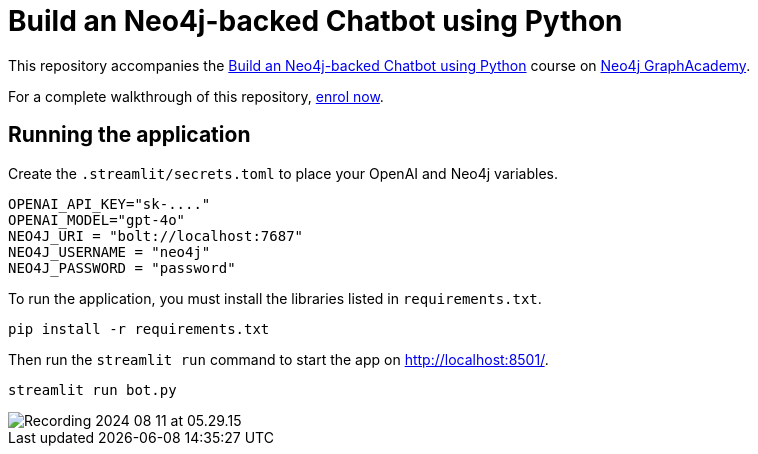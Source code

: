 = Build an Neo4j-backed Chatbot using Python

This repository accompanies the link:https://graphacademy.neo4j.com/courses/llm-chatbot-python/?ref=github[Build an Neo4j-backed Chatbot using Python^] course on link:https://graphacademy.neo4j.com/?ref=github[Neo4j GraphAcademy^].

For a complete walkthrough of this repository, link:https://graphacademy.neo4j.com/courses/llm-chatbot-python/?ref=github[enrol now^].


== Running the application

Create the `.streamlit/secrets.toml` to place your OpenAI and Neo4j variables.
[source,toml]
OPENAI_API_KEY="sk-...."
OPENAI_MODEL="gpt-4o"
NEO4J_URI = "bolt://localhost:7687"
NEO4J_USERNAME = "neo4j"
NEO4J_PASSWORD = "password"

To run the application, you must install the libraries listed in `requirements.txt`.

[source,sh]
pip install -r requirements.txt


Then run the `streamlit run` command to start the app on link:http://localhost:8501/[http://localhost:8501/^].

[source,sh]
streamlit run bot.py        

image::assets/Recording 2024-08-11 at 05.29.15.gif[]
